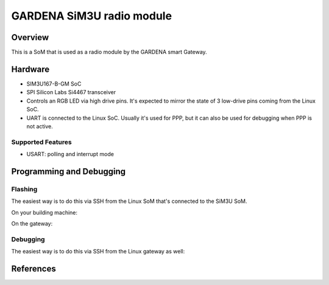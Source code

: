 .. _boardname_linkname:

GARDENA SiM3U radio module
##########################

Overview
********

This is a SoM that is used as a radio module by the GARDENA smart Gateway.

.. figure:: gardena_rm_sim3u.jpg
   :align: center
   :alt: GARDENA SiM3U radio module

Hardware
********

- SIM3U167-B-GM SoC
- SPI Silicon Labs Si4467 transceiver
- Controls an RGB LED via high drive pins. It's expected to mirror the
  state of 3 low-drive pins coming from the Linux SoC.
- UART is connected to the Linux SoC. Usually it's used for PPP, but it can
  also be used for debugging when PPP is not active.

Supported Features
==================

- USART: polling and interrupt mode


Programming and Debugging
*************************

Flashing
========

The easiest way is to do this via SSH from the Linux SoM that's connected to
the SiM3U SoM.

On your building machine:

.. code-block:: console
   scp -O build/zephyr/zephyr.hex root@IP:/tmp/

On the gateway:

.. code-block:: console
   openocd -f board/gardena_radio.cfg -c 'program /tmp/zephyr.hex verify exit'
   reset-rm


Debugging
=========

The easiest way is to do this via SSH from the Linux gateway as well:

.. code-block:: console
   openocd -f board/gardena_radio.cfg -c init


References
**********

.. _User manual:
   https://www.gardena.com/tdrdownload//pub000070911/doc000120830

.. _SoC product page:
   https://www.silabs.com/mcu/32-bit-microcontrollers/precision32-sim3u1xx/device.SiM3U167-B-GQ?tab=specs

.. _Yocto source code and documentation:
   https://github.com/husqvarnagroup/smart-garden-gateway-public
